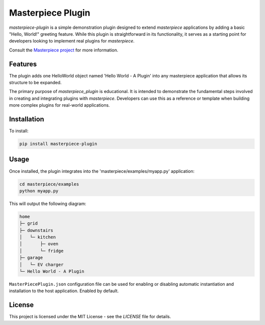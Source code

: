 Masterpiece Plugin
==================

`masterpiece-plugin` is a simple demonstration plugin designed to extend `masterpiece` applications by adding a
basic "Hello, World!" greeting feature. While this plugin is straightforward in its functionality, it serves as a
starting point for developers looking to implement real plugins for `masterpiece`.

Consult the `Masterpiece project <https://gitlab.com/juham/masterpiece>`_ for more information.


Features
--------

The plugin adds one HelloWorld object named 'Hello World - A Plugin' into any masterpiece application that
allows its structure to be expanded. 

The primary purpose of `masterpiece_plugin` is educational. It is intended to demonstrate the fundamental steps
involved in creating and integrating plugins with `masterpiece`. Developers can use this as a reference or template
when building more complex plugins for real-world applications.


Installation
------------

To install:

.. code-block:: python

    pip install masterpiece-plugin


Usage
-----

Once installed, the plugin integrates into the 'masterpiece/examples/myapp.py' application:

.. code-block:: python

    cd masterpiece/examples
    python myapp.py


This will output the following diagram:

.. code-block:: text

    home
    ├─ grid
    ├─ downstairs
    │   └─ kitchen
    │       ├─ oven
    │       └─ fridge
    ├─ garage
    │   └─ EV charger
    └─ Hello World - A Plugin


``MasterPiecePlugin.json`` configuration file can be used for enabling or disabling
automatic instantiation and installation to the host application. Enabled by default.

   

License
-------

This project is licensed under the MIT License - see the `LICENSE` file for details.
